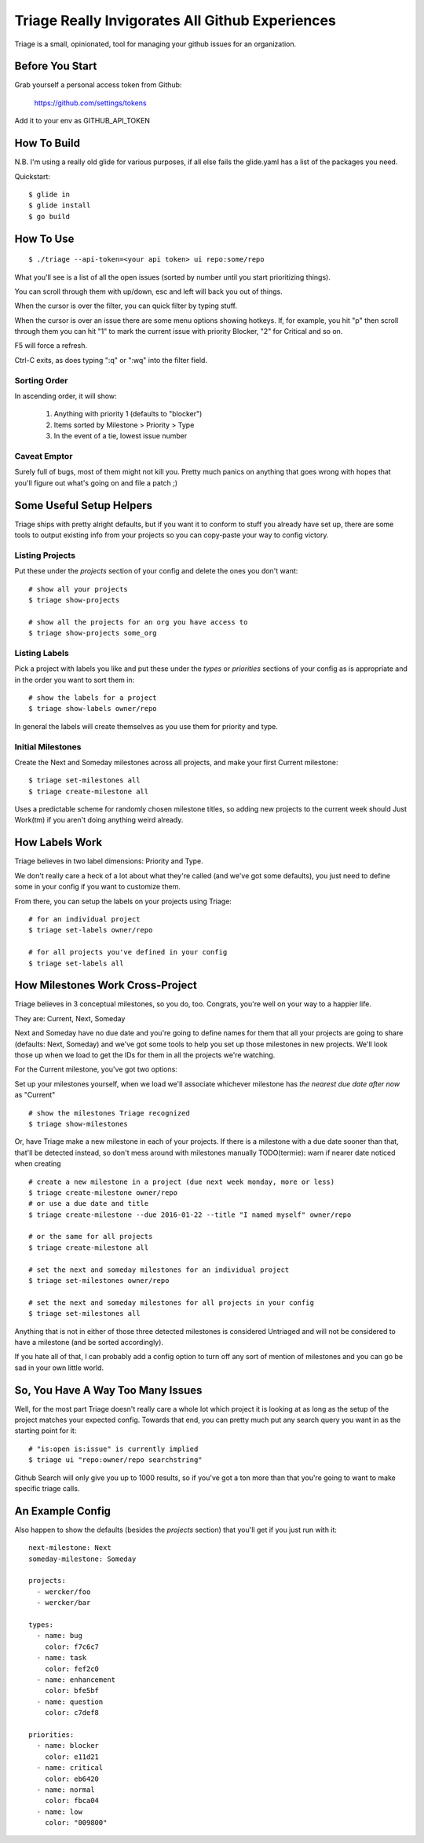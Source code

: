 Triage Really Invigorates All Github Experiences
================================================

Triage is a small, opinionated, tool for managing your github issues for an
organization.

Before You Start
----------------

Grab yourself a personal access token from Github:

  https://github.com/settings/tokens

Add it to your env as GITHUB_API_TOKEN


How To Build
------------

N.B. I'm using a really old glide for various purposes, if all else fails the
glide.yaml has a list of the packages you need.

Quickstart::

  $ glide in
  $ glide install
  $ go build


How To Use
----------

::

  $ ./triage --api-token=<your api token> ui repo:some/repo

What you'll see is a list of all the open issues (sorted by number until you
start prioritizing things).

You can scroll through them with up/down, esc and left will back you out of
things.

When the cursor is over the filter, you can quick filter by typing stuff.

When the cursor is over an issue there are some menu options showing hotkeys.
If, for example, you hit "p" then scroll through them you can hit "1" to mark
the current issue with priority Blocker, "2" for Critical and so on.

F5 will force a refresh.

Ctrl-C exits, as does typing ":q" or ":wq" into the filter field.

-------------
Sorting Order
-------------

In ascending order, it will show:

 1. Anything with priority 1 (defaults to "blocker")
 2. Items sorted by Milestone > Priority > Type
 3. In the event of a tie, lowest issue number

-------------
Caveat Emptor
-------------

Surely full of bugs, most of them might not kill you. Pretty much panics on
anything that goes wrong with hopes that you'll figure out what's going on
and file a patch ;)


Some Useful Setup Helpers
-------------------------

Triage ships with pretty alright defaults, but if you want it to conform to
stuff you already have set up, there are some tools to output existing info
from your projects so you can copy-paste your way to config victory.

----------------
Listing Projects
----------------

Put these under the `projects` section of your config and delete the ones
you don't want::

  # show all your projects
  $ triage show-projects

  # show all the projects for an org you have access to
  $ triage show-projects some_org


--------------
Listing Labels
--------------

Pick a project with labels you like and put these under the `types`
or `priorities` sections of your config as is appropriate and in the order
you want to sort them in::

  # show the labels for a project
  $ triage show-labels owner/repo


In general the labels will create themselves as you use them for priority and
type.

------------------
Initial Milestones
------------------

Create the Next and Someday milestones across all projects, and make your first
Current milestone::

  $ triage set-milestones all
  $ triage create-milestone all

Uses a predictable scheme for randomly chosen milestone titles, so adding new
projects to the current week should Just Work(tm) if you aren't doing anything
weird already.


How Labels Work
---------------

Triage believes in two label dimensions: Priority and Type.

We don't really care a heck of a lot about what they're called (and we've got
some defaults), you just need to define some in your config if you want to
customize them.

From there, you can setup the labels on your projects using Triage::

  # for an individual project
  $ triage set-labels owner/repo

  # for all projects you've defined in your config
  $ triage set-labels all


How Milestones Work Cross-Project
---------------------------------

Triage believes in 3 conceptual milestones, so you do, too. Congrats, you're
well on your way to a happier life.

They are: Current, Next, Someday

Next and Someday have no due date and you're going to define names for them
that all your projects are going to share (defaults: Next, Someday) and we've
got some tools to help you set up those milestones in new projects. We'll look
those up when we load to get the IDs for them in all the projects we're
watching.

For the Current milestone, you've got two options:

Set up your milestones yourself, when we load we'll associate whichever
milestone has *the nearest due date after now* as "Current"

::

  # show the milestones Triage recognized
  $ triage show-milestones


Or, have Triage make a new milestone in each of your projects. If there is
a milestone with a due date sooner than that, that'll be detected instead,
so don't mess around with milestones manually
TODO(termie): warn if nearer date noticed when creating

::

  # create a new milestone in a project (due next week monday, more or less)
  $ triage create-milestone owner/repo
  # or use a due date and title
  $ triage create-milestone --due 2016-01-22 --title "I named myself" owner/repo

  # or the same for all projects
  $ triage create-milestone all

  # set the next and someday milestones for an individual project
  $ triage set-milestones owner/repo

  # set the next and someday milestones for all projects in your config
  $ triage set-milestones all

Anything that is not in either of those three detected milestones is considered
Untriaged and will not be considered to have a milestone (and be sorted
accordingly).

If you hate all of that, I can probably add a config option to turn off
any sort of mention of milestones and you can go be sad in your own little
world.


So, You Have A Way Too Many Issues
----------------------------------

Well, for the most part Triage doesn't really care a whole lot which project
it is looking at as long as the setup of the project matches your expected
config. Towards that end, you can pretty much put any search query you want
in as the starting point for it::

  # "is:open is:issue" is currently implied
  $ triage ui "repo:owner/repo searchstring"



Github Search will only give you up to 1000 results, so if you've got a ton
more than that you're going to want to make specific triage calls.


An Example Config
-----------------

Also happen to show the defaults (besides the `projects` section) that you'll
get if you just run with it::

  next-milestone: Next
  someday-milestone: Someday

  projects:
    - wercker/foo
    - wercker/bar

  types:
    - name: bug
      color: f7c6c7
    - name: task
      color: fef2c0
    - name: enhancement
      color: bfe5bf
    - name: question
      color: c7def8

  priorities:
    - name: blocker
      color: e11d21
    - name: critical
      color: eb6420
    - name: normal
      color: fbca04
    - name: low
      color: "009800"

